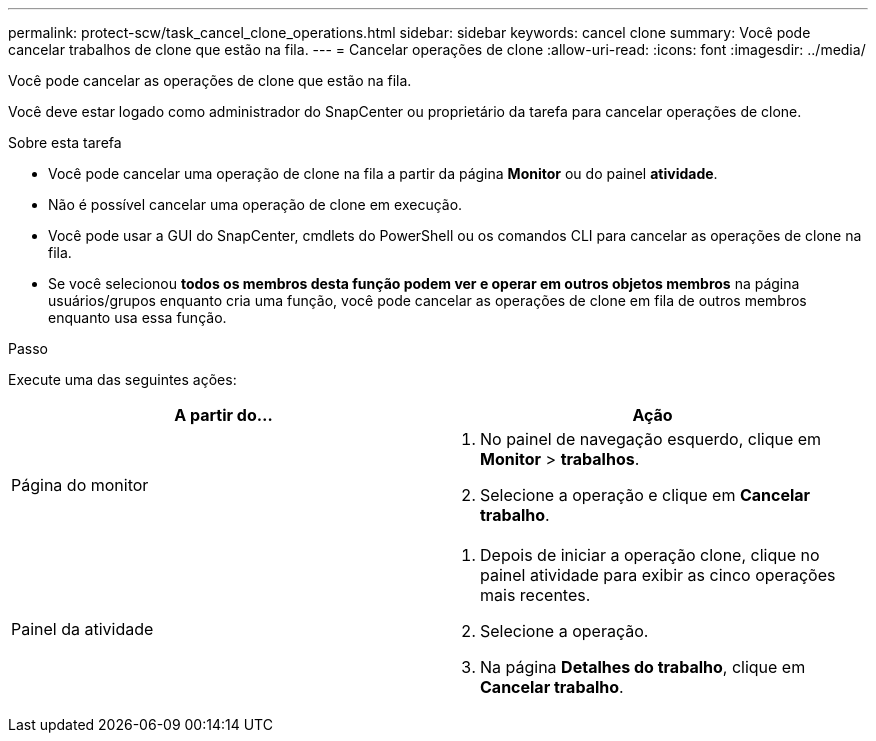 ---
permalink: protect-scw/task_cancel_clone_operations.html 
sidebar: sidebar 
keywords: cancel clone 
summary: Você pode cancelar trabalhos de clone que estão na fila. 
---
= Cancelar operações de clone
:allow-uri-read: 
:icons: font
:imagesdir: ../media/


[role="lead"]
Você pode cancelar as operações de clone que estão na fila.

Você deve estar logado como administrador do SnapCenter ou proprietário da tarefa para cancelar operações de clone.

.Sobre esta tarefa
* Você pode cancelar uma operação de clone na fila a partir da página *Monitor* ou do painel *atividade*.
* Não é possível cancelar uma operação de clone em execução.
* Você pode usar a GUI do SnapCenter, cmdlets do PowerShell ou os comandos CLI para cancelar as operações de clone na fila.
* Se você selecionou *todos os membros desta função podem ver e operar em outros objetos membros* na página usuários/grupos enquanto cria uma função, você pode cancelar as operações de clone em fila de outros membros enquanto usa essa função.


.Passo
Execute uma das seguintes ações:

|===
| A partir do... | Ação 


 a| 
Página do monitor
 a| 
. No painel de navegação esquerdo, clique em *Monitor* > *trabalhos*.
. Selecione a operação e clique em *Cancelar trabalho*.




 a| 
Painel da atividade
 a| 
. Depois de iniciar a operação clone, clique image:../media/activity_pane_icon.gif[""]no painel atividade para exibir as cinco operações mais recentes.
. Selecione a operação.
. Na página *Detalhes do trabalho*, clique em *Cancelar trabalho*.


|===